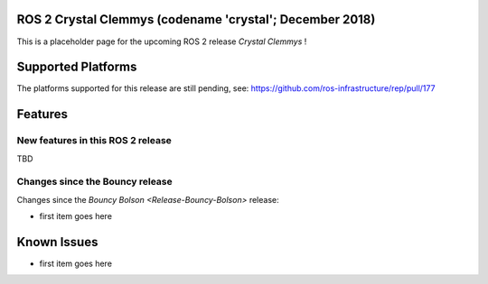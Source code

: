 
ROS 2 Crystal Clemmys (codename 'crystal'; December 2018)
^^^^^^^^^^^^^^^^^^^^^^^^^^^^^^^^^^^^^^^^^^^^^^^^^^^^^^^^^

This is a placeholder page for the upcoming ROS 2 release *Crystal Clemmys* !

Supported Platforms
^^^^^^^^^^^^^^^^^^^

The platforms supported for this release are still pending, see: https://github.com/ros-infrastructure/rep/pull/177

Features
^^^^^^^^

New features in this ROS 2 release
~~~~~~~~~~~~~~~~~~~~~~~~~~~~~~~~~~

TBD

Changes since the Bouncy release
~~~~~~~~~~~~~~~~~~~~~~~~~~~~~~~~

Changes since the `Bouncy Bolson <Release-Bouncy-Bolson>` release:

* first item goes here

Known Issues
^^^^^^^^^^^^

* first item goes here
